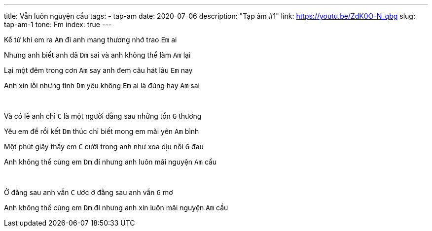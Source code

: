 ---
title: Vẫn luôn nguyện cầu
tags:
  - tap-am
date: 2020-07-06
description: "Tạp âm #1"
link: https://youtu.be/ZdK0O-N_qbg
slug: tap-am-1
tone: Fm
index: true
---

Kể từ khi em ra [.chord]`Am` đi anh mang thương nhớ trao [.chord]`Em` ai

Nhưng anh biết anh đã [.chord]`Dm` sai và anh không thể làm [.chord]`Am` lại

Lại một đêm trong cơn [.chord]`Am` say anh đem câu hát lâu [.chord]`Em` nay

Anh xin lỗi nhưng tình [.chord]`Dm` yêu không [.chord]`Em` ai là đúng hay [.chord]`Am` sai

pass:[<br>]

Và có lẽ anh chỉ [.chord]`C` là một người đằng sau những tổn [.chord]`G` thương

Yêu em để rồi kết [.chord]`Dm` thúc chỉ biết mong em mãi yên [.chord]`Am` bình

Một phút giây thấy em [.chord]`C` cười trong anh như xoa dịu nỗi [.chord]`G` đau

Anh không thể cùng em [.chord]`Dm` đi nhưng anh luôn mãi nguyện [.chord]`Am` cầu

pass:[<br>]

Ở đằng sau anh vẫn [.chord]`C` ước ở đằng sau anh vẫn [.chord]`G` mơ

Anh không thể cùng em [.chord]`Dm` đi nhưng anh xin luôn mãi nguyện [.chord]`Am` cầu
